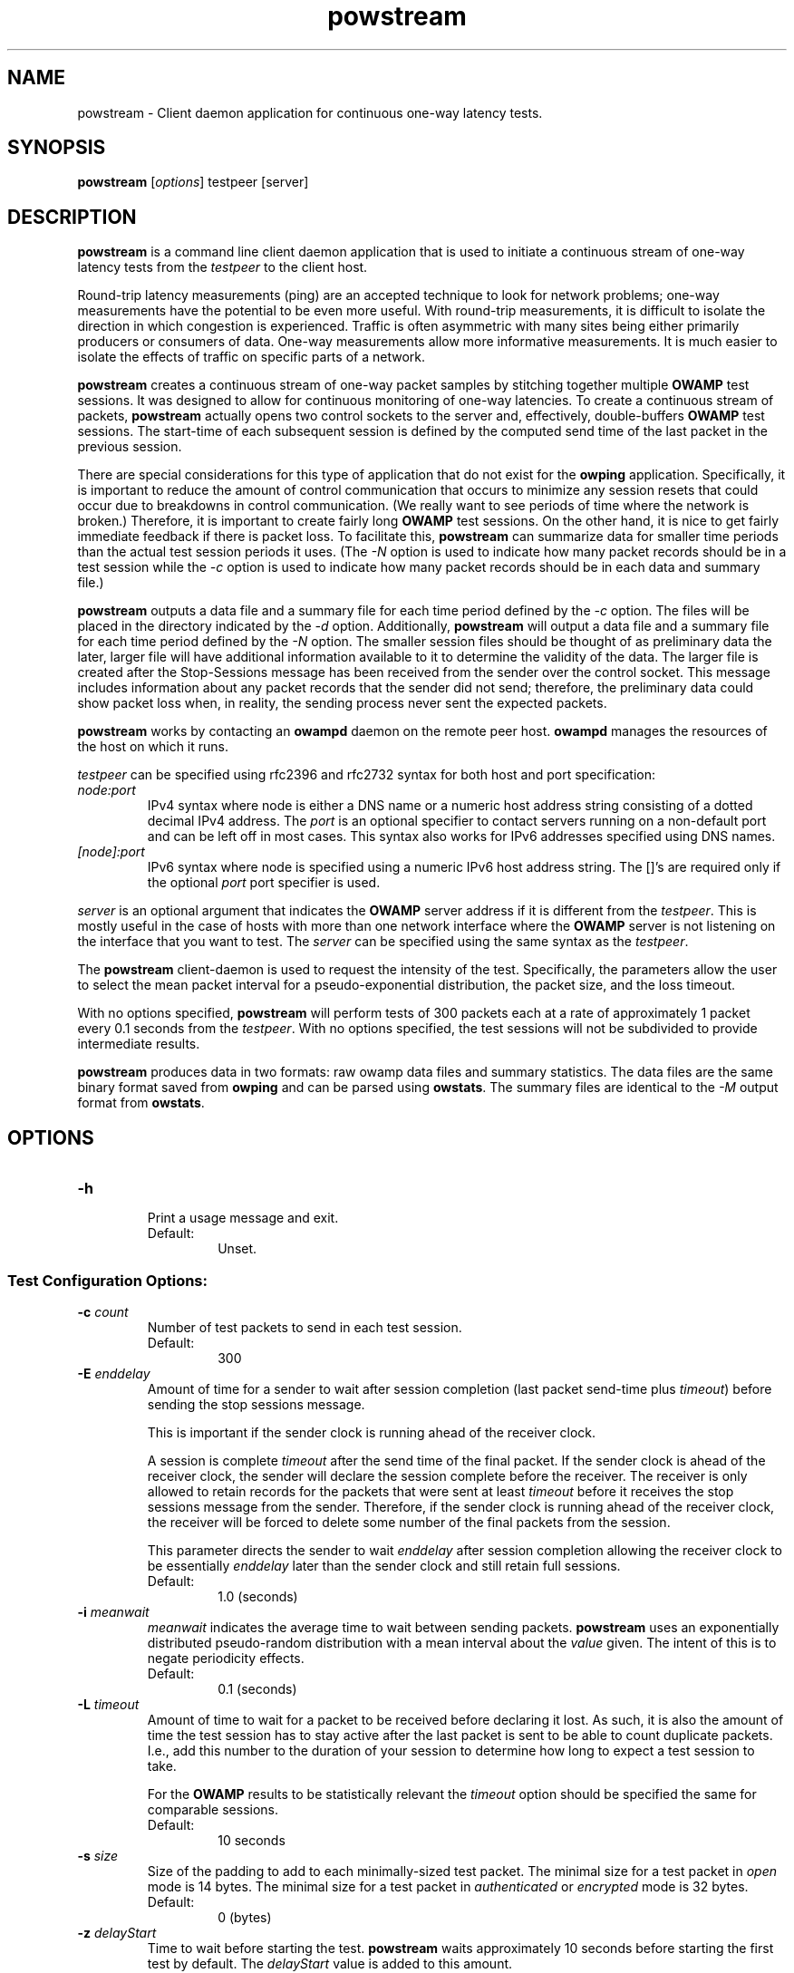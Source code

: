 '\"t
." The first line of this file must contain the '"[e][r][t][v] line
." to tell man to run the appropriate filter "t" for table.
." vim: set filetype=nroff :
."
."	$Id$
."
."######################################################################
."#									#
."#			   Copyright (C)  2004				#
."#	     			Internet2				#
."#			   All Rights Reserved				#
."#									#
."######################################################################
."
."	File:		powstream.1
."
."	Author:		Jeff Boote
."			Internet2
."
."	Date:		Sun Dec  3 09:16:52 MST 2006
."
."	Description:	
."
.TH powstream 1 "$Date$"
.SH NAME
powstream \- Client daemon application for continuous one-way latency tests.
.SH SYNOPSIS
.B powstream 
[\fIoptions\fR] testpeer [server]
.SH DESCRIPTION
\fBpowstream\fR is a command line client daemon application that is used to
initiate a continuous stream of one-way latency tests from the
.I testpeer
to the client host.
.PP
Round-trip latency measurements (ping) are
an accepted technique to look for network problems; one-way measurements
have the potential to be even more useful. With round-trip measurements,
it is difficult to isolate the direction in which congestion is experienced.
Traffic is often asymmetric with many sites being either primarily producers
or consumers of data. One-way measurements allow more informative
measurements. It is much easier to isolate the effects of traffic on
specific parts of a network.
.PP
.B powstream
creates a continuous stream of one-way packet samples by stitching together
multiple
.B OWAMP
test sessions. It was designed to allow for continuous monitoring of
one-way latencies. To create a continuous stream of packets,
.B powstream
actually opens two control sockets to the server and, effectively,
double-buffers
.B OWAMP
test sessions. The start-time of each subsequent session is defined by
the computed send time of the last packet in the previous session.
.PP
There are special considerations for this type of
application that do not exist for the \fBowping\fR application.
Specifically, it is important to reduce the amount of control communication
that occurs to minimize any session resets that could occur due to breakdowns
in control communication. (We really want to see periods of time where
the network is broken.) Therefore, it is important to create fairly long
.B OWAMP
test sessions. On the other hand, it is nice to get fairly immediate feedback
if there is packet loss. To facilitate this,
.B powstream
can summarize data for smaller time periods than the actual test session
periods it uses. (The \fI\-N\fR option is used to indicate how many packet
records should be in a test session while the \fI\-c\fR option is used
to indicate how many packet records should be in each data and summary
file.)
.PP
.B powstream
outputs a data file and a summary file for each time period defined by
the \fI\-c\fR option. The files will be placed in the directory
indicated by the \fI\-d\fR option. Additionally,
.B powstream
will output a data file and a summary file for each time period defined
by the \fI\-N\fR option. The smaller session files should be thought of
as preliminary data the later, larger file will have additional information
available to it to determine the validity of the data. The larger file
is created after the Stop-Sessions message has been received from
the sender over the control socket. This message includes information about
any packet records that the sender did not send; therefore, the preliminary
data could show packet loss when, in reality, the sending process never sent
the expected packets.
.PP
.B powstream
works by
contacting an \fBowampd\fR daemon on the remote peer host.
\fBowampd\fR manages the resources of the host on which it runs.
.PP
.I testpeer
can be specified using rfc2396 and rfc2732 syntax for both host and
port specification:
.TP
.I node:port
.br
IPv4 syntax where node is either a DNS name or a numeric host address string
consisting of a dotted decimal IPv4 address. The \fI\:port\fR is an optional
specifier to contact servers running on a non-default port and
can be left off in most cases.
This syntax also works for IPv6 addresses specified using DNS names.
.TP
.I [node]:port
IPv6 syntax where node is specified using a numeric IPv6 host address
string. The []'s are required only if the optional \fI\:port\fR port
specifier is used.
.PP
.I server
is an optional argument that indicates the \fBOWAMP\fR server address
if it is different from the \fItestpeer\fR. This is mostly useful in
the case of hosts with more than one network interface where the
\fBOWAMP\fR server is not listening on the interface that you want to test.
The \fIserver\fR can be specified using the same syntax as the \fItestpeer\fR.
\.
.PP
The \fBpowstream\fR client-daemon is used to request the intensity of
the test.
Specifically, the parameters allow the user to select the mean packet interval
for a pseudo-exponential distribution, the packet size, and the loss
timeout.
.PP
With no options specified, \fBpowstream\fR will perform tests of 300
packets each at a rate of approximately 1 packet every 0.1
seconds from the \fItestpeer\fR. With no options specified, the test sessions
will not be subdivided to provide intermediate results.
.PP
.B powstream
produces data in two formats: raw owamp data files and summary statistics.
The data files are the same binary format saved from \fBowping\fR
and can be parsed using \fBowstats\fR. The summary files are identical to the
.I \-M
output format from \fBowstats\fR.
.SH OPTIONS
.TP
\fB\-h\fR
.br
Print a usage message and exit.
.RS
.IP Default:
Unset.
.RE
.SS Test Configuration Options:
.TP
\fB\-c\fR \fIcount\fR
.br
Number of test packets to send in each test session.
.RS
.IP Default:
300
.RE
.TP
\fB\-E\fR \fIenddelay\fR
.br
Amount of time for a sender to wait after session completion (last packet
send-time plus \fItimeout\fR) before sending the stop sessions message.

This is important if the sender clock is running ahead of the receiver clock.

A session is complete \fItimeout\fR after the send time of the final packet.
If the sender clock is ahead of the receiver clock, the sender will declare
the session complete before the receiver. The receiver
is only allowed to retain records for the packets that were sent at least
\fItimeout\fR before it receives the stop sessions message from
the sender. Therefore, if the sender clock is running ahead of the receiver
clock, the receiver will be forced to delete some number of the final
packets from the session.

This parameter directs the sender to wait \fIenddelay\fR after
session completion allowing the receiver clock to be essentially \fIenddelay\fR
later than the sender clock and still retain full sessions.
.RS
.IP Default:
1.0 (seconds)
.RE
.TP
\fB\-i\fR \fImeanwait\fR
.br
.I meanwait
indicates the average time to wait between sending packets.
.B powstream
uses an exponentially distributed
pseudo-random distribution with a mean interval about the \fIvalue\fR given.
The intent of this is to negate periodicity effects.
.RS
.IP Default:
0.1 (seconds)
.RE
.TP
\fB\-L\fR \fItimeout\fR
.br
Amount of time to wait for a packet to be received before declaring it
lost. As such, it is also the amount of time the test session has to
stay active after the last packet is sent to be able to count duplicate
packets. I.e., add this number to the duration of your session to determine
how long to expect a test session to take.

For the \fBOWAMP\fR results to be
statistically relevant the \fItimeout\fR option should be specified
the same for comparable sessions.
.RS
.IP Default:
10 seconds
.RE
.TP
\fB\-s\fR \fIsize\fR
.br
Size of the padding to add to each minimally-sized test packet. The minimal
size for a test packet in \fIopen\fR mode is 14 bytes. The minimal size
for a test packet in \fIauthenticated\fR or \fIencrypted\fR mode is 32 bytes.
.RS
.IP Default:
0 (bytes)
.RE
.TP
\fB\-z\fR \fIdelayStart\fR
.br
Time to wait before starting the test. \fBpowstream\fR waits
approximately 10 seconds before starting the first test by default. The
.I delayStart
value is added to this amount.
.RS
.IP Default:
0
.RE
.SS Connection/Authentication Options:
.TP
\fB\-A\fR \fIauthmode\fB
.br
Specify the authentication modes the client is willing to use for
communication. \fIauthmode\fR should be set as a character string with
any or all of the characters "AEO". The modes are:
.RS
.IP \fBA\fR
[\fBA\fR]uthenticated. This mode encrypts the control connection and
digitally signs part of each test packet.
.IP \fBE\fR
[\fBE\fR]ncrypted. This mode encrypts the control connection and
encrypts each test packet in full. This mode forces an encryption step
between the fetching of a timestamp and when the packet is sent. This
adds more computational delay to the time reported by \fBOWAMP\fR for each
packet.
.IP \fBO\fR
[\fBO\fR]pen. No encryption of any kind is done.
.PP
The client can specify all the modes with which it is willing to communicate.
The most strict mode that both the \fBOWAMP\fR server and the \fBOWAMP\fR
client are willing to use
will be selected. Authenticated and Encrypted modes require a "shared secret"
in the form of a pass-phrase that is used to generate the AES and HMAC-SHA1
session keys.
.IP Default:
"AEO"
.RE
.TP
\fB\-k\fR \fIpfsfile\fR
.br
Indicates that \fBpowstream\fR should use the pass-phrase in \fIpfsfile\fR for
\fIusername\fR to derive the symmetric AES key used for encryption.
\fIusername\fR must have a valid entry in \fIpfsfile\fR.
\fIpfsfile\fR can be generated as described in the pfstore(1) manual
page.
.RS
.IP Default:
Unset. (If the \fB\-u\fR option was specified without the \fB-k\fR, the
user will be prompted for a \fIpass-phrase\fR.)
.RE
.TP
\fB\-S\fR \fIsrcaddr\fR
.br
Bind the local address of the client socket to \fIsrcaddr\fR. \fIsrcaddr\fR
can be specified using a DNS name or using standard textual notations for
the IP addresses. (IPv6 addresses are, of course, supported.)
.RS
.IP Default:
Unspecified (wild-card address selection)
.RE
.TP
\fB\-u\fR \fIusername\fR
.br
Specify the username that is used to identify the shared secret (pass-phrase)
used to derive the AES and HMAC-SHA1 session keys for
authenticated and encrypted modes. If the \fB\-k\fR option is specified,
the pass-phrase is retrieved from the \fIpfsfile\fR
otherwise \fBpowstream\fR prompts
the user for a pass-phrase.
.RS
.IP Default:
Unset
.RE
.SS Output Options:
.TP
\fB\-b\fR \fIbucket_width\fR
.br
To reasonably compute the delay summary statistics, \fBpowstream\fR creates
a histogram of the delays. (This can be used to compute percentiles of
delay, such as median.) The
.I bucket_width
indicates the resolution of the bins in the histogram. This value
is specified using a floating point value and the units are seconds.

The histogram is presented within the summary statistics file.
.RS
.IP Default:
0.0001 (100 usecs)
.RE
.TP
\fB\-d\fR \fIdir\fR
.br
.I dir
indicates the directory in which to save all raw \fIowp\fR data files and all
textual summary data files.
.RS
.IP Default:
(current working directory)
.RE
.TP
\fB\-e\fR \fIfacility\fR
.br
.I facility
indicates the syslog facility to which
.B powstream
should send all error messages.
.RS
.IP Default:
LOG_USER
.RE
.TP
\fB\-N\fR \fIcount\fR
.br
Number of test packets to put in sub-session data files and summary files.

.B powstream
can use large session durations to minimize control communication during
execution. This option is used to make
.B powstream
output sub-session files at shorter periods. The data should be
considered preliminary because it is being generated before the actual
end of the test session. The
.B OWAMP
control protocol shares information from the sending process to the
receiver about any packets it skipped sending when the test session
ends. Because this data is being generated before the session actually
ends, any packets the sending process did not get a chance to send will
show up as lost packet records in these files.

This is the trade-off for getting more immediate access to the data.

If this option is not set, then sub-session data and summary files will
not be produced.

This value must be a divisor of the value specified for the \fI\-c\fR
option.
.RS
.IP Default:
unset
.RE
.TP
\fB\-p\fR
.br
Print the names of data files and summary statistic files to STDOUT
when they are completed.
.RS
.IP Default:
unset
.RE
.TP
\fB\-R\fR
.br
Suppress printing error messages to STDERR. They will still be sent
to syslog.
.RS
.IP Default:
unset (errors print to STDERR and syslog)
.RE
.TP
\fB\-v\fR
.br
Print more verbose information in error messages.
.RS
.IP Default:
unset
.RE
.SH ENVIRONMENT VARIABLES
.TS
lb lb
_ _
li l .
OWAMP Environment Variable	Description
OWAMP_DEBUG_TIMEOFFSET	Offset time by this amount (float)
.TE
.SH EXAMPLES
.LP
\fBpowstream somehost.com\fR
.IP
Contact somehost.com and request ongoing tests with a sending rate
of a packet approximately every 0.1 seconds, with 300 packets per
session. (Each session will last about 30 seconds.) Save the data and summary
files in the current directory.
.LP
\fBpowstream -L 10 -i 1 -c 10800 -N 30 -d datadir -p somehost.com\fR
.IP
Contact somehost.com and request ongoing tests. Use a timeout
duration of 10 seconds. Tests will have a sending rate
of a packet approximately every 1 second, with 10800 packets per
complete session. (Each session will last about 3 hours.) Create sub-session
data and summary statistic files, as well, with 30 packets per
sub-session. (Each sub-session will provide a sample period of about
30 seconds.) Save the data and summary files in the current directory
and print each filename as it is produced.
.SH SEE ALSO
owampd(8), owping(1), owstats(1), owfetch(1) and the
\%http://e2epi.internet2.edu/owamp/ web site.
.SH ACKNOWLEDGMENTS
This material is based, in part, on work supported by the National Science
Foundation (NSF) under Grant No. ANI-0314723. Any opinions, findings, and
conclusions or recommendations expressed in this material are those of
the author(s) and do not necessarily reflect the views of the NSF.
